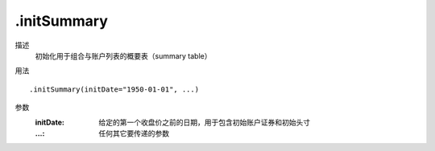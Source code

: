 .initSummary
============

描述
    初始化用于组合与账户列表的概要表（summary table）

用法
::

    .initSummary(initDate="1950-01-01", ...)

参数
    :initDate: 给定的第一个收盘价之前的日期，用于包含初始账户证券和初始头寸
    :...: 任何其它要传递的参数
